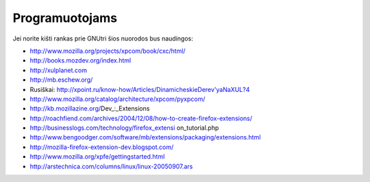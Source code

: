 Programuotojams
~~~~~~~~~~~~~~~

Jei norite kišti rankas prie GNUtri šios nuorodos bus naudingos:

* http://www.mozilla.org/projects/xpcom/book/cxc/html/
* http://books.mozdev.org/index.html
* http://xulplanet.com
* http://mb.eschew.org/
* Rusiškai: http://xpoint.ru/know-how/Articles/DinamicheskieDerev'yaNaXUL?4
* http://www.mozilla.org/catalog/architecture/xpcom/pyxpcom/
* http://kb.mozillazine.org/Dev_:_Extensions
* http://roachfiend.com/archives/2004/12/08/how-to-create-firefox-extensions/
* http://businesslogs.com/technology/firefox_extensi on_tutorial.php
* http://www.bengoodger.com/software/mb/extensions/packaging/extensions.html
* http://mozilla-firefox-extension-dev.blogspot.com/
* http://www.mozilla.org/xpfe/gettingstarted.html
* http://arstechnica.com/columns/linux/linux-20050907.ars
